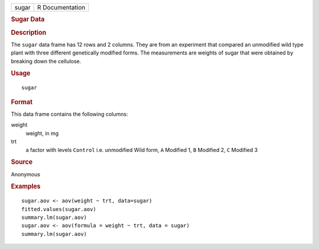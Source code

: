 .. container::

   .. container::

      ===== ===============
      sugar R Documentation
      ===== ===============

      .. rubric:: Sugar Data
         :name: sugar-data

      .. rubric:: Description
         :name: description

      The ``sugar`` data frame has 12 rows and 2 columns. They are from
      an experiment that compared an unmodified wild type plant with
      three different genetically modified forms. The measurements are
      weights of sugar that were obtained by breaking down the
      cellulose.

      .. rubric:: Usage
         :name: usage

      ::

         sugar

      .. rubric:: Format
         :name: format

      This data frame contains the following columns:

      weight
         weight, in mg

      trt
         a factor with levels ``Control`` i.e. unmodified Wild form,
         ``A`` Modified 1, ``B`` Modified 2, ``C`` Modified 3

      .. rubric:: Source
         :name: source

      Anonymous

      .. rubric:: Examples
         :name: examples

      ::

         sugar.aov <- aov(weight ~ trt, data=sugar)
         fitted.values(sugar.aov)
         summary.lm(sugar.aov)
         sugar.aov <- aov(formula = weight ~ trt, data = sugar)
         summary.lm(sugar.aov)
